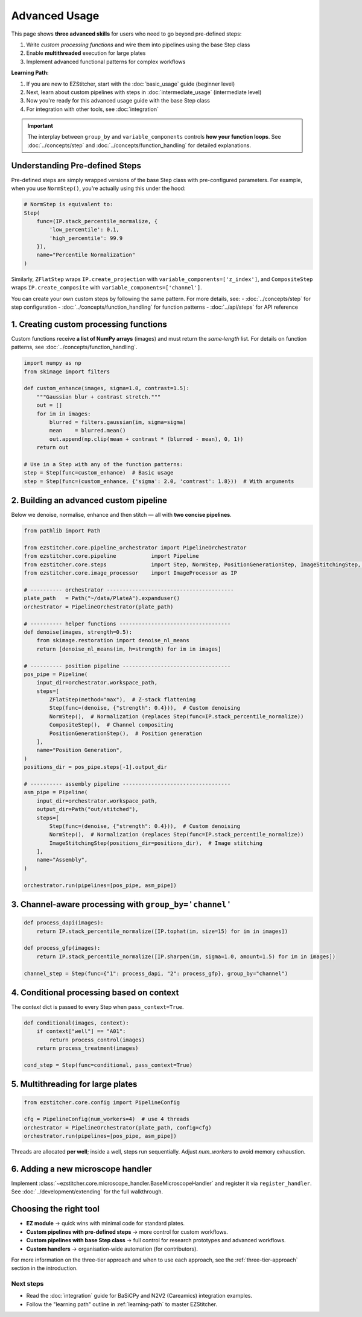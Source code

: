 ==============
Advanced Usage
==============

This page shows **three advanced skills** for users who need to go beyond pre-defined steps:

1. Write *custom processing functions* and wire them into pipelines using the base Step class
2. Enable **multithreaded** execution for large plates
3. Implement advanced functional patterns for complex workflows

**Learning Path:**

1. If you are new to EZStitcher, start with the :doc:`basic_usage` guide (beginner level)
2. Next, learn about custom pipelines with steps in :doc:`intermediate_usage` (intermediate level)
3. Now you're ready for this advanced usage guide with the base Step class
4. For integration with other tools, see :doc:`integration`

.. important::
   The interplay between ``group_by`` and ``variable_components`` controls **how your function loops**.
   See :doc:`../concepts/step` and :doc:`../concepts/function_handling` for detailed explanations.

---------------------------------------------------------------------
Understanding Pre-defined Steps
---------------------------------------------------------------------

Pre-defined steps are simply wrapped versions of the base Step class with pre-configured parameters.
For example, when you use ``NormStep()``, you're actually using this under the hood:

.. code-block:: python

   # NormStep is equivalent to:
   Step(
       func=(IP.stack_percentile_normalize, {
           'low_percentile': 0.1,
           'high_percentile': 99.9
       }),
       name="Percentile Normalization"
   )

Similarly, ``ZFlatStep`` wraps ``IP.create_projection`` with ``variable_components=['z_index']``,
and ``CompositeStep`` wraps ``IP.create_composite`` with ``variable_components=['channel']``.

You can create your own custom steps by following the same pattern. For more details, see:
- :doc:`../concepts/step` for step configuration
- :doc:`../concepts/function_handling` for function patterns
- :doc:`../api/steps` for API reference

---------------------------------------------------------------------
1. Creating custom processing functions
---------------------------------------------------------------------

Custom functions receive **a list of NumPy arrays** (images) and must return the *same‑length* list.
For details on function patterns, see :doc:`../concepts/function_handling`.

.. code-block:: python

   import numpy as np
   from skimage import filters

   def custom_enhance(images, sigma=1.0, contrast=1.5):
       """Gaussian blur + contrast stretch."""
       out = []
       for im in images:
           blurred = filters.gaussian(im, sigma=sigma)
           mean    = blurred.mean()
           out.append(np.clip(mean + contrast * (blurred - mean), 0, 1))
       return out

   # Use in a Step with any of the function patterns:
   step = Step(func=custom_enhance)  # Basic usage
   step = Step(func=(custom_enhance, {'sigma': 2.0, 'contrast': 1.8}))  # With arguments

---------------------------------------------------------------------
2. Building an advanced custom pipeline
---------------------------------------------------------------------

Below we denoise, normalise, enhance and then stitch — all with **two concise pipelines**.

.. code-block:: python

   from pathlib import Path

   from ezstitcher.core.pipeline_orchestrator import PipelineOrchestrator
   from ezstitcher.core.pipeline           import Pipeline
   from ezstitcher.core.steps              import Step, NormStep, PositionGenerationStep, ImageStitchingStep, ZFlatStep, CompositeStep
   from ezstitcher.core.image_processor    import ImageProcessor as IP

   # ---------- orchestrator ----------------------------------------
   plate_path   = Path("~/data/PlateA").expanduser()
   orchestrator = PipelineOrchestrator(plate_path)

   # ---------- helper functions -----------------------------------
   def denoise(images, strength=0.5):
       from skimage.restoration import denoise_nl_means
       return [denoise_nl_means(im, h=strength) for im in images]

   # ---------- position pipeline ----------------------------------
   pos_pipe = Pipeline(
       input_dir=orchestrator.workspace_path,
       steps=[
           ZFlatStep(method="max"),  # Z-stack flattening
           Step(func=(denoise, {"strength": 0.4})),  # Custom denoising
           NormStep(),  # Normalization (replaces Step(func=IP.stack_percentile_normalize))
           CompositeStep(),  # Channel compositing
           PositionGenerationStep(),  # Position generation
       ],
       name="Position Generation",
   )
   positions_dir = pos_pipe.steps[-1].output_dir

   # ---------- assembly pipeline ----------------------------------
   asm_pipe = Pipeline(
       input_dir=orchestrator.workspace_path,
       output_dir=Path("out/stitched"),
       steps=[
           Step(func=(denoise, {"strength": 0.4})),  # Custom denoising
           NormStep(),  # Normalization (replaces Step(func=IP.stack_percentile_normalize))
           ImageStitchingStep(positions_dir=positions_dir),  # Image stitching
       ],
       name="Assembly",
   )

   orchestrator.run(pipelines=[pos_pipe, asm_pipe])

---------------------------------------------------------------------
3. Channel‑aware processing with ``group_by='channel'``
---------------------------------------------------------------------

.. code-block:: python

   def process_dapi(images):
       return IP.stack_percentile_normalize([IP.tophat(im, size=15) for im in images])

   def process_gfp(images):
       return IP.stack_percentile_normalize([IP.sharpen(im, sigma=1.0, amount=1.5) for im in images])

   channel_step = Step(func={"1": process_dapi, "2": process_gfp}, group_by="channel")

---------------------------------------------------------------------
4. Conditional processing based on context
---------------------------------------------------------------------

The *context* dict is passed to every Step when ``pass_context=True``.

.. code-block:: python

   def conditional(images, context):
       if context["well"] == "A01":
           return process_control(images)
       return process_treatment(images)

   cond_step = Step(func=conditional, pass_context=True)

---------------------------------------------------------------------
5. Multithreading for large plates
---------------------------------------------------------------------

.. code-block:: python

   from ezstitcher.core.config import PipelineConfig

   cfg = PipelineConfig(num_workers=4)  # use 4 threads
   orchestrator = PipelineOrchestrator(plate_path, config=cfg)
   orchestrator.run(pipelines=[pos_pipe, asm_pipe])

Threads are allocated **per well**; inside a well, steps run sequentially.
Adjust `num_workers` to avoid memory exhaustion.

---------------------------------------------------------------------
6. Adding a new microscope handler
---------------------------------------------------------------------

Implement :class:`~ezstitcher.core.microscope_handler.BaseMicroscopeHandler` and register it via ``register_handler``.
See :doc:`../development/extending` for the full walkthrough.

---------------------------------------------------------------------
Choosing the right tool
---------------------------------------------------------------------

* **EZ module** → quick wins with minimal code for standard plates.
* **Custom pipelines with pre-defined steps** → more control for custom workflows.
* **Custom pipelines with base Step class** → full control for research prototypes and advanced workflows.
* **Custom handlers** → organisation‑wide automation (for contributors).

For more information on the three-tier approach and when to use each approach, see the :ref:`three-tier-approach` section in the introduction.


Next steps
~~~~~~~~~~

* Read the :doc:`integration` guide for BaSiCPy and N2V2 (Careamics) integration examples.
* Follow the "learning path" outline in :ref:`learning-path` to master EZStitcher.


